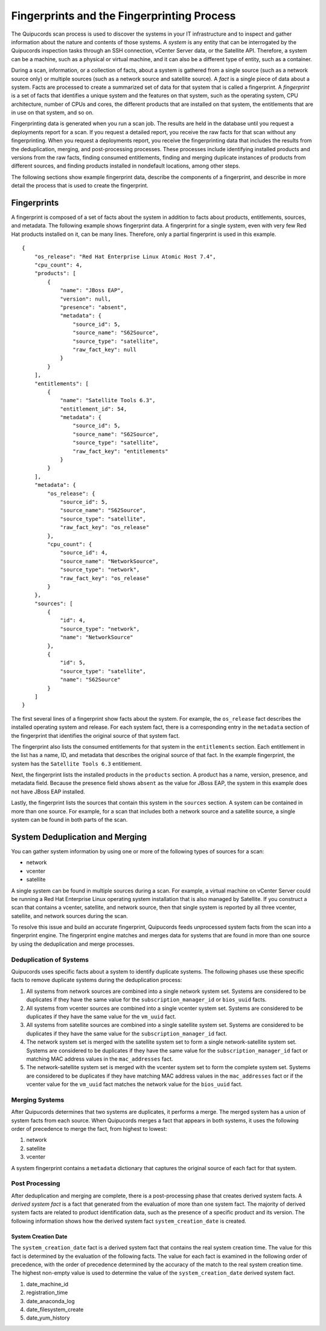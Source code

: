 Fingerprints and the Fingerprinting Process
-------------------------------------------
The Quipucords scan process is used to discover the systems in your IT infrastructure and to inspect and gather information about the nature and contents of those systems. A *system* is any entity that can be interrogated by the Quipucords inspection tasks through an SSH connection, vCenter Server data, or the Satellite API. Therefore, a system can be a machine, such as a physical or virtual machine, and it can also be a different type of entity, such as a container.

During a scan, information, or a collection of facts, about a system is gathered from a single source (such as a network source only) or multiple sources (such as a network source and satellite source). A *fact* is a single piece of data about a system. Facts are processed to create a summarized set of data for that system that is called a fingerprint. A *fingerprint* is a set of facts that identifies a unique system and the features on that system, such as the operating system, CPU architecture, number of CPUs and cores, the different products that are installed on that system, the entitlements that are in use on that system, and so on.

Fingerprinting data is generated when you run a scan job. The results are held in the database until you request a deployments report for a scan. If you request a detailed report, you receive the raw facts for that scan without any fingerprinting. When you request a deployments report, you receive the fingerprinting data that includes the results from the deduplication, merging, and post-processing processes. These processes include identifying installed products and versions from the raw facts, finding consumed entitlements, finding and merging duplicate instances of products from different sources, and finding products installed in nondefault locations, among other steps.

The following sections show example fingerprint data, describe the components of a fingerprint, and describe in more detail the process that is used to create the fingerprint.


Fingerprints
^^^^^^^^^^^^^^^^^^^
A fingerprint is composed of a set of facts about the system in addition to facts about products, entitlements, sources, and metadata. The following example shows fingerprint data. A fingerprint for a single system, even with very few Red Hat products installed on it, can be many lines. Therefore, only a partial fingerprint is used in this example. ::

    {
        "os_release": "Red Hat Enterprise Linux Atomic Host 7.4",
        "cpu_count": 4,
        "products": [
            {
                "name": "JBoss EAP",
                "version": null,
                "presence": "absent",
                "metadata": {
                    "source_id": 5,
                    "source_name": "S62Source",
                    "source_type": "satellite",
                    "raw_fact_key": null
                }
            }
        ],
        "entitlements": [
            {
                "name": "Satellite Tools 6.3",
                "entitlement_id": 54,
                "metadata": {
                    "source_id": 5,
                    "source_name": "S62Source",
                    "source_type": "satellite",
                    "raw_fact_key": "entitlements"
                }
            }
        ],
        "metadata": {
            "os_release": {
                "source_id": 5,
                "source_name": "S62Source",
                "source_type": "satellite",
                "raw_fact_key": "os_release"
            },
            "cpu_count": {
                "source_id": 4,
                "source_name": "NetworkSource",
                "source_type": "network",
                "raw_fact_key": "os_release"
            }
        },
        "sources": [
            {
                "id": 4,
                "source_type": "network",
                "name": "NetworkSource"
            },
            {
                "id": 5,
                "source_type": "satellite",
                "name": "S62Source"
            }
        ]
    }

The first several lines of a fingerprint show facts about the system. For example, the ``os_release`` fact describes the installed operating system and release. For each system fact, there is a corresponding entry in the ``metadata`` section of the fingerprint that identifies the original source of that system fact.

The fingerprint also lists the consumed entitlements for that system in the ``entitlements`` section. Each entitlement in the list has a name, ID, and metadata that describes the original source of that fact. In the example fingerprint, the system has the ``Satellite Tools 6.3`` entitlement.

Next, the fingerprint lists the installed products in the ``products`` section. A product has a name, version, presence, and metadata field. Because the presence field shows ``absent`` as the value for JBoss EAP, the system in this example does not have JBoss EAP installed.

Lastly, the fingerprint lists the sources that contain this system in the ``sources`` section. A system can be contained in more than one source. For example, for a scan that includes both a network source and a satellite source, a single system can be found in both parts of the scan.


System Deduplication and Merging
^^^^^^^^^^^^^^^^^^^^^^^^^^^^^^^^
You can gather system information by using one or more of the following types of sources for a scan:

- network
- vcenter
- satellite

A single system can be found in multiple sources during a scan. For example, a virtual machine on vCenter Server could be running a Red Hat Enterprise Linux operating system installation that is also managed by Satellite. If you construct a scan that contains a vcenter, satellite, and network source, then that single system is reported by all three vcenter, satellite, and network sources during the scan.

To resolve this issue and build an accurate fingerprint, Quipucords feeds unprocessed system facts from the scan into a fingerprint engine. The fingerprint engine matches and merges data for systems that are found in more than one source by using the deduplication and merge processes.

Deduplication of Systems
~~~~~~~~~~~~~~~~~~~~~~~~
Quipucords uses specific facts about a system to identify duplicate systems. The following phases use these specific facts to remove duplicate systems during the deduplication process:

1. All systems from network sources are combined into a single network system set. Systems are considered to be duplicates if they have the same value for the ``subscription_manager_id`` or ``bios_uuid`` facts.
2. All systems from vcenter sources are combined into a single vcenter system set. Systems are considered to be duplicates if they have the same value for the ``vm_uuid`` fact.
3. All systems from satellite sources are combined into a single satellite system set. Systems are considered to be duplicates if they have the same value for the ``subscription_manager_id`` fact.
4. The network system set is merged with the satellite system set to form a single network-satellite system set. Systems are considered to be duplicates if they have the same value for the ``subscription_manager_id`` fact or matching MAC address values in the ``mac_addresses`` fact.
5. The network-satellite system set is merged with the vcenter system set to form the complete system set. Systems are considered to be duplicates if they have matching MAC address values in the ``mac_addresses`` fact or if the vcenter value for the ``vm_uuid`` fact matches the network value for the ``bios_uuid`` fact.

Merging Systems
~~~~~~~~~~~~~~~
After Quipucords determines that two systems are duplicates, it performs a merge. The merged system has a union of system facts from each source. When Quipucords merges a fact that appears in both systems, it uses the following order of precedence to merge the fact, from highest to lowest:

1. network
2. satellite
3. vcenter

A system fingerprint contains a ``metadata`` dictionary that captures the original source of each fact for that system.


Post Processing
~~~~~~~~~~~~~~~
After deduplication and merging are complete, there is a post-processing phase that creates derived system facts. A *derived system fact* is a fact that generated from the evaluation of more than one system fact. The majority of derived system facts are related to product identification data, such as the presence of a specific product and its version. The following information shows how the derived system fact ``system_creation_date`` is created.

System Creation Date
++++++++++++++++++++
The ``system_creation_date`` fact is a derived system fact that contains the real system creation time. The value for this fact is determined by the evaluation of the following facts. The value for each fact is examined in the following order of precedence, with the order of precedence determined by the accuracy of the match to the real system creation time. The highest non-empty value is used to determine the value of the ``system_creation_date`` derived system fact.

1. date_machine_id
2. registration_time
3. date_anaconda_log
4. date_filesystem_create
5. date_yum_history

